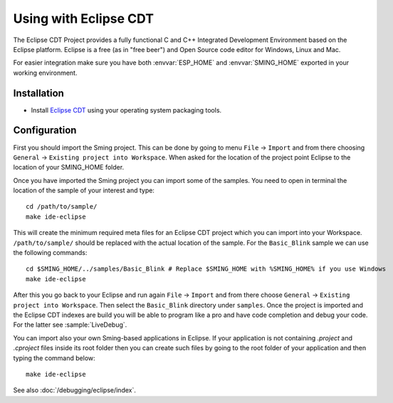 Using with Eclipse CDT
======================

.. highlight:: bash

The Eclipse CDT Project provides a fully functional C and C++ Integrated Development Environment based on the Eclipse platform.
Eclipse is a free (as in "free beer") and Open Source code editor for Windows, Linux and Mac.

For easier integration make sure you have both :envvar:`ESP_HOME` and
:envvar:`SMING_HOME` exported in your working environment.


Installation
------------

-  Install `Eclipse CDT <https://www.eclipse.org/cdt/>`__ using your operating system packaging tools.

Configuration
-------------

First you should import the Sming project.
This can be done by going to menu ``File`` -> ``Import`` and from there choosing 
``General`` -> ``Existing project into Workspace``. When asked for the location of the project
point Eclipse to the location of your SMING_HOME folder.

Once you have imported the Sming project you can import some of the samples.
You need to open in terminal the location of the sample of your interest and type::

    cd /path/to/sample/
    make ide-eclipse

This will create the minimum required meta files for an Eclipse CDT project which you can import into your Workspace.
``/path/to/sample/`` should be replaced with the actual location of the sample. 
For the ``Basic_Blink`` sample we can use the following commands::

	cd $SMING_HOME/../samples/Basic_Blink # Replace $SMING_HOME with %SMING_HOME% if you use Windows
	make ide-eclipse

After this you go back to your Eclipse and run again ``File`` -> ``Import`` and from there choose ``General`` -> ``Existing project into Workspace``.
Then select the ``Basic_Blink`` directory under ``samples``. Once the project is imported and the Eclipse CDT indexes
are build you will be able to program like a pro and have code completion and debug your code. 
For the latter see :sample:`LiveDebug`.

You can import also your own Sming-based applications in Eclipse. 
If your application is not containing `.project` and `.cproject` files inside its root folder then
you can create such files by going to the root folder of your application and then typing the command below::

   make ide-eclipse
	
See also :doc:`/debugging/eclipse/index`.
